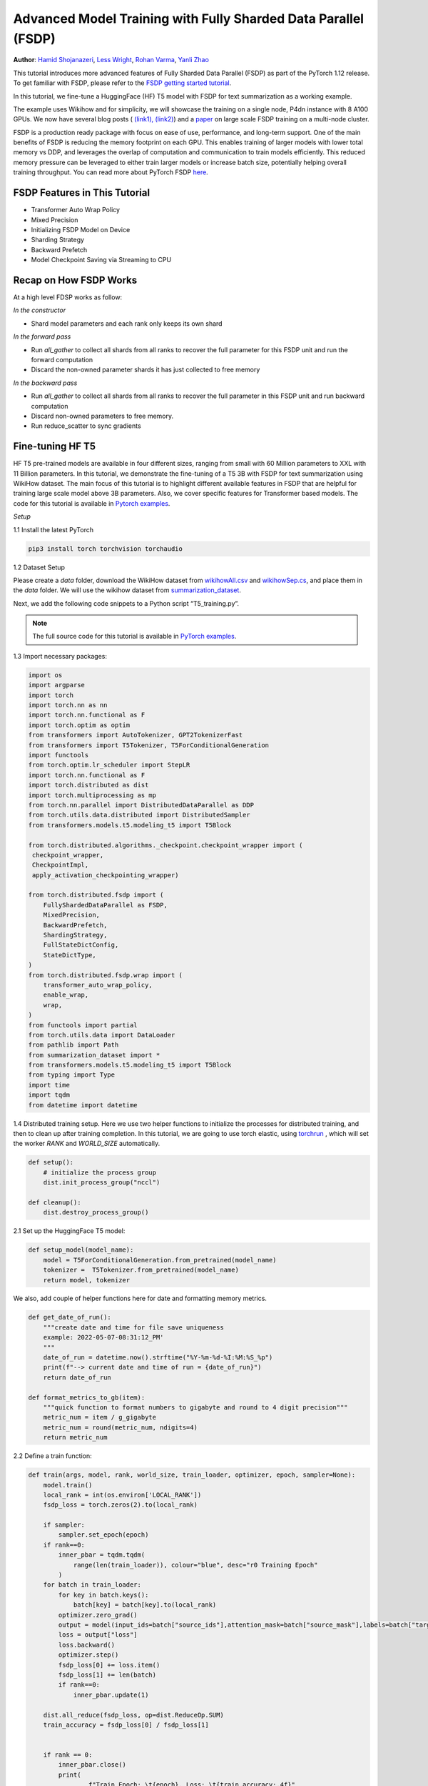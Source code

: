 Advanced Model Training with Fully Sharded Data Parallel (FSDP)
===============================================================

**Author**: `Hamid Shojanazeri <https://github.com/HamidShojanazeri>`__, `Less
Wright <https://github.com/lessw2020>`__, `Rohan Varma
<https://github.com/rohan-varma/>`__, `Yanli Zhao
<https://github.com/zhaojuanmao>`__

.. grid:: 2

   .. grid-item-card:: :octicon:`mortar-board;1em;` What you will learn
      :class-card: card-prerequisites

      * PyTorch's Fully Sharded Data Parallel Module: A wrapper for sharding module parameters across
      data parallel workers.




   .. grid-item-card:: :octicon:`list-unordered;1em;` Prerequisites
      :class-card: card-prerequisites

      * PyTorch 1.12 or later
      * Read about the `FSDP API <https://pytorch.org/docs/main/fsdp.html>`__.


This tutorial introduces more advanced features of Fully Sharded Data Parallel
(FSDP) as part of the PyTorch 1.12 release. To get familiar with FSDP, please
refer to the `FSDP getting started tutorial
<https://pytorch.org/tutorials/intermediate/FSDP_tutorial.html>`__.

In this tutorial, we fine-tune a HuggingFace (HF) T5 model with FSDP for text
summarization as a working example.

The example uses Wikihow and for simplicity, we will showcase the training on a
single node, P4dn instance with 8 A100 GPUs. We now have several blog posts (
`(link1), <https://pytorch.org/blog/introducing-pytorch-fully-sharded-data-parallel-api/>`__
`(link2) <https://engineering.fb.com/2021/07/15/open-source/fsdp/>`__)
and a `paper <https://arxiv.org/abs/2304.11277>`__ on
large scale FSDP training on a multi-node cluster.

FSDP is a production ready package with focus on ease of use, performance, and
long-term support.  One of the main benefits of FSDP is reducing the memory
footprint on each GPU. This enables training of larger models with lower total
memory vs DDP, and leverages the overlap of computation and communication to
train models efficiently.
This reduced memory pressure can be leveraged to either train larger models or
increase batch size, potentially helping overall training throughput.  You can
read more about PyTorch FSDP `here
<https://pytorch.org/blog/introducing-pytorch-fully-sharded-data-parallel-api/>`__.


FSDP Features in This Tutorial
------------------------------
* Transformer Auto Wrap Policy
* Mixed Precision
* Initializing FSDP Model on Device
* Sharding Strategy
* Backward Prefetch
* Model Checkpoint Saving via Streaming to CPU



Recap on How FSDP Works
-----------------------

At a high level FDSP works as follow:

*In the constructor*

* Shard model parameters and each rank only keeps its own shard

*In the forward pass*

* Run `all_gather` to collect all shards from all ranks to recover the full
  parameter for this FSDP unit and run the forward computation
* Discard the non-owned parameter shards it has just collected to free memory

*In the backward pass*

* Run `all_gather` to collect all shards from all ranks to recover the full
  parameter in this FSDP unit and run backward computation
* Discard non-owned parameters to free memory.
* Run reduce_scatter to sync gradients


Fine-tuning HF T5
-----------------
HF T5 pre-trained models are available in four different sizes, ranging from
small with 60 Million parameters to XXL with 11 Billion parameters. In this
tutorial, we demonstrate the fine-tuning of a T5 3B with FSDP for text
summarization using WikiHow dataset.  The main focus of this tutorial is to
highlight different available features in FSDP that are helpful for training
large scale model above 3B parameters. Also, we cover specific features for
Transformer based models. The code for this tutorial is available in  `Pytorch
examples
<https://github.com/pytorch/examples/tree/main/distributed/FSDP/>`__.


*Setup*

1.1 Install the latest PyTorch

.. code-block:: bash

    pip3 install torch torchvision torchaudio

1.2 Dataset Setup

Please create a `data` folder, download the WikiHow dataset from `wikihowAll.csv
<https://ucsb.app.box.com/s/ap23l8gafpezf4tq3wapr6u8241zz358>`__  and
`wikihowSep.cs <https://ucsb.app.box.com/s/7yq601ijl1lzvlfu4rjdbbxforzd2oag>`__,
and place them in the `data` folder.  We will use the wikihow dataset from
`summarization_dataset
<https://github.com/pytorch/examples/blob/main/distributed/FSDP/summarization_dataset.py>`__.

Next, we add the following code snippets to a Python script “T5_training.py”.

.. note::
   The full source code for this tutorial is available in `PyTorch examples
   <https://github.com/pytorch/examples/tree/main/distributed/FSDP/>`__.

1.3  Import necessary packages:

.. code-block:: python

    import os
    import argparse
    import torch
    import torch.nn as nn
    import torch.nn.functional as F
    import torch.optim as optim
    from transformers import AutoTokenizer, GPT2TokenizerFast
    from transformers import T5Tokenizer, T5ForConditionalGeneration
    import functools
    from torch.optim.lr_scheduler import StepLR
    import torch.nn.functional as F
    import torch.distributed as dist
    import torch.multiprocessing as mp
    from torch.nn.parallel import DistributedDataParallel as DDP
    from torch.utils.data.distributed import DistributedSampler
    from transformers.models.t5.modeling_t5 import T5Block

    from torch.distributed.algorithms._checkpoint.checkpoint_wrapper import (
     checkpoint_wrapper,
     CheckpointImpl,
     apply_activation_checkpointing_wrapper)

    from torch.distributed.fsdp import (
        FullyShardedDataParallel as FSDP,
        MixedPrecision,
        BackwardPrefetch,
        ShardingStrategy,
        FullStateDictConfig,
        StateDictType,
    )
    from torch.distributed.fsdp.wrap import (
        transformer_auto_wrap_policy,
        enable_wrap,
        wrap,
    )
    from functools import partial
    from torch.utils.data import DataLoader
    from pathlib import Path
    from summarization_dataset import *
    from transformers.models.t5.modeling_t5 import T5Block
    from typing import Type
    import time
    import tqdm
    from datetime import datetime

1.4 Distributed training setup.
Here we use two helper functions to initialize the processes for distributed
training,  and then to clean up after training completion.  In this tutorial, we
are going to use torch elastic, using `torchrun
<https://pytorch.org/docs/stable/elastic/run.html>`__ , which will set the
worker `RANK` and `WORLD_SIZE` automatically.

.. code-block:: python

    def setup():
        # initialize the process group
        dist.init_process_group("nccl")

    def cleanup():
        dist.destroy_process_group()

2.1  Set up the HuggingFace T5 model:

.. code-block:: python

    def setup_model(model_name):
        model = T5ForConditionalGeneration.from_pretrained(model_name)
        tokenizer =  T5Tokenizer.from_pretrained(model_name)
        return model, tokenizer

We also, add couple of helper functions here for date and formatting memory
metrics.

.. code-block:: python

    def get_date_of_run():
        """create date and time for file save uniqueness
        example: 2022-05-07-08:31:12_PM'
        """
        date_of_run = datetime.now().strftime("%Y-%m-%d-%I:%M:%S_%p")
        print(f"--> current date and time of run = {date_of_run}")
        return date_of_run

    def format_metrics_to_gb(item):
        """quick function to format numbers to gigabyte and round to 4 digit precision"""
        metric_num = item / g_gigabyte
        metric_num = round(metric_num, ndigits=4)
        return metric_num


2.2 Define a train function:

.. code-block:: python

    def train(args, model, rank, world_size, train_loader, optimizer, epoch, sampler=None):
        model.train()
        local_rank = int(os.environ['LOCAL_RANK'])
        fsdp_loss = torch.zeros(2).to(local_rank)

        if sampler:
            sampler.set_epoch(epoch)
        if rank==0:
            inner_pbar = tqdm.tqdm(
                range(len(train_loader)), colour="blue", desc="r0 Training Epoch"
            )
        for batch in train_loader:
            for key in batch.keys():
                batch[key] = batch[key].to(local_rank)
            optimizer.zero_grad()
            output = model(input_ids=batch["source_ids"],attention_mask=batch["source_mask"],labels=batch["target_ids"] )
            loss = output["loss"]
            loss.backward()
            optimizer.step()
            fsdp_loss[0] += loss.item()
            fsdp_loss[1] += len(batch)
            if rank==0:
                inner_pbar.update(1)

        dist.all_reduce(fsdp_loss, op=dist.ReduceOp.SUM)
        train_accuracy = fsdp_loss[0] / fsdp_loss[1]


        if rank == 0:
            inner_pbar.close()
            print(
                    f"Train Epoch: \t{epoch}, Loss: \t{train_accuracy:.4f}"
                )
        return train_accuracy

2.3 Define a validation function:

.. code-block:: python

    def validation(model, rank, world_size, val_loader):
        model.eval()
        correct = 0
        local_rank = int(os.environ['LOCAL_RANK'])
        fsdp_loss = torch.zeros(3).to(local_rank)
        if rank == 0:
            inner_pbar = tqdm.tqdm(
                range(len(val_loader)), colour="green", desc="Validation Epoch"
            )
        with torch.no_grad():
            for batch in val_loader:
                for key in batch.keys():
                    batch[key] = batch[key].to(local_rank)
                output = model(input_ids=batch["source_ids"],attention_mask=batch["source_mask"],labels=batch["target_ids"])
                fsdp_loss[0] += output["loss"].item()  # sum up batch loss
                fsdp_loss[1] += len(batch)

                if rank==0:
                    inner_pbar.update(1)

        dist.all_reduce(fsdp_loss, op=dist.ReduceOp.SUM)
        val_loss = fsdp_loss[0] / fsdp_loss[1]
        if rank == 0:
            inner_pbar.close()
            print(f"Validation Loss: {val_loss:.4f}")
        return val_loss


2.4 Define a distributed train function that wraps the model in FSDP:


.. code-block:: python


    def fsdp_main(args):

        model, tokenizer = setup_model("t5-base")

        local_rank = int(os.environ['LOCAL_RANK'])
        rank = int(os.environ['RANK'])
        world_size = int(os.environ['WORLD_SIZE'])


        dataset = load_dataset('wikihow', 'all', data_dir='data/')
        print(dataset.keys())
        print("Size of train dataset: ", dataset['train'].shape)
        print("Size of Validation dataset: ", dataset['validation'].shape)


        #wikihow(tokenizer, type_path, num_samples, input_length, output_length, print_text=False)
        train_dataset = wikihow(tokenizer, 'train', 1500, 512, 150, False)
        val_dataset = wikihow(tokenizer, 'validation', 300, 512, 150, False)

        sampler1 = DistributedSampler(train_dataset, rank=rank, num_replicas=world_size, shuffle=True)
        sampler2 = DistributedSampler(val_dataset, rank=rank, num_replicas=world_size)

        setup()


        train_kwargs = {'batch_size': args.batch_size, 'sampler': sampler1}
        test_kwargs = {'batch_size': args.test_batch_size, 'sampler': sampler2}
        cuda_kwargs = {'num_workers': 2,
                        'pin_memory': True,
                        'shuffle': False}
        train_kwargs.update(cuda_kwargs)
        test_kwargs.update(cuda_kwargs)

        train_loader = torch.utils.data.DataLoader(train_dataset,**train_kwargs)
        val_loader = torch.utils.data.DataLoader(val_dataset, **test_kwargs)

        t5_auto_wrap_policy = functools.partial(
            transformer_auto_wrap_policy,
            transformer_layer_cls={
                T5Block,
            },
        )
        sharding_strategy: ShardingStrategy = ShardingStrategy.SHARD_GRAD_OP #for Zero2 and FULL_SHARD for Zero3
        torch.cuda.set_device(local_rank)


        #init_start_event = torch.cuda.Event(enable_timing=True)
        #init_end_event = torch.cuda.Event(enable_timing=True)

        #init_start_event.record()

        bf16_ready = (
        torch.version.cuda
        and torch.cuda.is_bf16_supported()
        and LooseVersion(torch.version.cuda) >= "11.0"
        and dist.is_nccl_available()
        and nccl.version() >= (2, 10)
        )

        if bf16_ready:
            mp_policy = bfSixteen
        else:
            mp_policy = None # defaults to fp32

        # model is on CPU before input to FSDP
        model = FSDP(model,
            auto_wrap_policy=t5_auto_wrap_policy,
            mixed_precision=mp_policy,
            #sharding_strategy=sharding_strategy,
            device_id=torch.cuda.current_device())

        optimizer = optim.AdamW(model.parameters(), lr=args.lr)

        scheduler = StepLR(optimizer, step_size=1, gamma=args.gamma)
        best_val_loss = float("inf")
        curr_val_loss = float("inf")
        file_save_name = "T5-model-"

        if rank == 0:
            time_of_run = get_date_of_run()
            dur = []
            train_acc_tracking = []
            val_acc_tracking = []
            training_start_time = time.time()

        if rank == 0 and args.track_memory:
            mem_alloc_tracker = []
            mem_reserved_tracker = []

        for epoch in range(1, args.epochs + 1):
            t0 = time.time()
            train_accuracy = train(args, model, rank, world_size, train_loader, optimizer, epoch, sampler=sampler1)
            if args.run_validation:
                curr_val_loss = validation(model, rank, world_size, val_loader)
            scheduler.step()

            if rank == 0:

                print(f"--> epoch {epoch} completed...entering save and stats zone")

                dur.append(time.time() - t0)
                train_acc_tracking.append(train_accuracy.item())

                if args.run_validation:
                    val_acc_tracking.append(curr_val_loss.item())

                if args.track_memory:
                    mem_alloc_tracker.append(
                        format_metrics_to_gb(torch.cuda.memory_allocated())
                    )
                    mem_reserved_tracker.append(
                        format_metrics_to_gb(torch.cuda.memory_reserved())
                    )
                print(f"completed save and stats zone...")

            if args.save_model and curr_val_loss < best_val_loss:

                # save
                if rank == 0:
                    print(f"--> entering save model state")

                save_policy = FullStateDictConfig(offload_to_cpu=True, rank0_only=True)
                with FSDP.state_dict_type(
                    model, StateDictType.FULL_STATE_DICT, save_policy
                ):
                    cpu_state = model.state_dict()
                #print(f"saving process: rank {rank}  done w state_dict")


                if rank == 0:
                    print(f"--> saving model ...")
                    currEpoch = (
                        "-" + str(epoch) + "-" + str(round(curr_val_loss.item(), 4)) + ".pt"
                    )
                    print(f"--> attempting to save model prefix {currEpoch}")
                    save_name = file_save_name + "-" + time_of_run + "-" + currEpoch
                    print(f"--> saving as model name {save_name}")

                    torch.save(cpu_state, save_name)

            if curr_val_loss < best_val_loss:

                best_val_loss = curr_val_loss
                if rank==0:
                    print(f"-->>>> New Val Loss Record: {best_val_loss}")

        dist.barrier()
        cleanup()


2.5 Parse the arguments and set the main function:

.. code-block:: python


    if __name__ == '__main__':
        # Training settings
        parser = argparse.ArgumentParser(description='PyTorch T5 FSDP Example')
        parser.add_argument('--batch-size', type=int, default=4, metavar='N',
                            help='input batch size for training (default: 64)')
        parser.add_argument('--test-batch-size', type=int, default=4, metavar='N',
                            help='input batch size for testing (default: 1000)')
        parser.add_argument('--epochs', type=int, default=2, metavar='N',
                            help='number of epochs to train (default: 3)')
        parser.add_argument('--lr', type=float, default=.002, metavar='LR',
                            help='learning rate (default: .002)')
        parser.add_argument('--gamma', type=float, default=0.7, metavar='M',
                            help='Learning rate step gamma (default: 0.7)')
        parser.add_argument('--no-cuda', action='store_true', default=False,
                            help='disables CUDA training')
        parser.add_argument('--seed', type=int, default=1, metavar='S',
                            help='random seed (default: 1)')
        parser.add_argument('--track_memory', action='store_false', default=True,
                            help='track the gpu memory')
        parser.add_argument('--run_validation', action='store_false', default=True,
                            help='running the validation')
        parser.add_argument('--save-model', action='store_false', default=True,
                            help='For Saving the current Model')
        args = parser.parse_args()

        torch.manual_seed(args.seed)

        fsdp_main(args)


To run the the training using torchrun:

.. code-block:: bash

    torchrun --nnodes 1 --nproc_per_node 4  T5_training.py

.. _transformer_wrapping_policy:

Transformer Wrapping Policy
---------------------------

As discussed in the `previous tutorial
<https://pytorch.org/tutorials/intermediate/FSDP_tutorial.html>`__,
auto_wrap_policy is one of the FSDP features that make it easy to automatically
shard a given model and put the model, optimizer and gradient shards into
distinct FSDP units.

For some architectures such as Transformer encoder-decoders, some parts of the
model such as embedding table is being shared with both encoder and decoder.  In
this case, we need to place the embedding table in the outer FSDP unit so that
it could be accessed from both encoder and decoder.  In addition, by registering
the layer class for a transformer, the sharding plan can be made much more
communication efficient.  In PyTorch 1.12, FSDP added this support and now we
have a wrapping policy for transfomers.

It can be created as follows, where the T5Block represents the T5 transformer
layer class (holding MHSA and FFN).


.. code-block:: python

    t5_auto_wrap_policy = functools.partial(
            transformer_auto_wrap_policy,
            transformer_layer_cls={
                T5Block,
            },
        )
    torch.cuda.set_device(local_rank)


    model = FSDP(model,
        auto_wrap_policy=t5_auto_wrap_policy)

To see the wrapped model, you can easily print the model and visually inspect
the sharding and FSDP units as well.


Mixed Precision
---------------
FSDP supports flexible mixed precision training allowing for arbitrary reduced
precision types (such as fp16 or bfloat16). Currently BFloat16 is only available
on Ampere GPUs, so you need to confirm native support before you use it. On
V100s for example, BFloat16 can still be run but because it runs non-natively,
it can result in significant slowdowns.

To check if BFloat16 is natively supported, you can use the following :

.. code-block:: python

    bf16_ready = (
        torch.version.cuda
        and torch.cuda.is_bf16_supported()
        and LooseVersion(torch.version.cuda) >= "11.0"
        and dist.is_nccl_available()
        and nccl.version() >= (2, 10)
    )

One of the advantages of mixed precision in FSDP is providing granular control
over different precision levels for parameters, gradients, and buffers as
follows:

.. code-block:: python

    fpSixteen = MixedPrecision(
        param_dtype=torch.float16,
        # Gradient communication precision.
        reduce_dtype=torch.float16,
        # Buffer precision.
        buffer_dtype=torch.float16,
    )

    bfSixteen = MixedPrecision(
        param_dtype=torch.bfloat16,
        # Gradient communication precision.
        reduce_dtype=torch.bfloat16,
        # Buffer precision.
        buffer_dtype=torch.bfloat16,
    )

    fp32_policy = MixedPrecision(
        param_dtype=torch.float32,
        # Gradient communication precision.
        reduce_dtype=torch.float32,
        # Buffer precision.
        buffer_dtype=torch.float32,
    )

Note that if a certain type (parameter, reduce, buffer) is not specified, they
will not be casted at all.

This flexibility allows users fine grained control, such as only setting
gradient communication to happen in reduced precision, and all parameters /
buffer computation to be done in full precision. This is potentially useful in
cases where intra-node communication is the main bottleneck and parameters /
buffers must be in full precision to avoid accuracy issues. This can be done
with the following policy:

.. code-block:: bash

    grad_bf16 = MixedPrecision(reduce_dtype=torch.bfloat16)


In 2.4 we just add the relevant mixed precision policy to the FSDP wrapper:


.. code-block:: python

     model = FSDP(model,
            auto_wrap_policy=t5_auto_wrap_policy,
            mixed_precision=bfSixteen)

In our experiments, we have observed up to 4x speed up by using BFloat16 for
training and memory reduction of approximately 30% in some experiments that can
be used for batch size increases.


Intializing FSDP Model on Device
--------------------------------
In 1.12, FSDP supports a `device_id` argument meant to initialize input CPU
module on the device given by `device_id`. This is useful when the entire model
does not fit on a single GPU, but fits in a host's CPU memory. When `device_id`
is specified, FSDP will move the model to the specified device on a per-FSDP
unit basis, avoiding GPU OOM issues while initializing several times faster than
CPU-based initialization:

.. code-block:: python

    torch.cuda.set_device(local_rank)

     model = FSDP(model,
            auto_wrap_policy=t5_auto_wrap_policy,
            mixed_precision=bfSixteen,
            device_id=torch.cuda.current_device())



Sharding Strategy
-----------------
FSDP sharding strategy by default is set to fully shard the model parameters,
gradients and optimizer states get sharded across all ranks. (also termed Zero3
sharding). In case you are interested to have the Zero2 sharding strategy, where
only optimizer states and gradients are sharded, FSDP support this feature by
passing the Sharding strategy by using  "ShardingStrategy.SHARD_GRAD_OP",
instead of "ShardingStrategy.FULL_SHARD" to the FSDP initialization  as follows:

.. code-block:: python

    torch.cuda.set_device(local_rank)

     model = FSDP(model,
            auto_wrap_policy=t5_auto_wrap_policy,
            mixed_precision=bfSixteen,
            device_id=torch.cuda.current_device(),
            sharding_strategy=ShardingStrategy.SHARD_GRAD_OP # ZERO2)

This will reduce the communication overhead in FSDP, in this case, it holds full
parameters after forward and through the backwards pass.

This saves an all_gather during backwards so there is less communication at the
cost of a higher memory footprint. Note that full model params are freed at the
end of backwards and all_gather will happen on the next forward pass.

Backward Prefetch
-----------------
The backward prefetch setting controls the timing of when the next FSDP unit's
parameters should be requested.  By setting it to `BACKWARD_PRE`, the next
FSDP's unit params can begin to be requested and arrive sooner before the
computation of the current unit starts. This overlaps the `all_gather`
communication and gradient computation which can increase the training speed in
exchange for slightly higher memory consumption. It can be utilized in the FSDP
wrapper in 2.4 as follows:

.. code-block:: python

    torch.cuda.set_device(local_rank)

     model = FSDP(model,
            auto_wrap_policy=t5_auto_wrap_policy,
            mixed_precision=bfSixteen,
            device_id=torch.cuda.current_device(),
            backward_prefetch = BackwardPrefetch.BACKWARD_PRE)

`backward_prefetch` has two modes, `BACKWARD_PRE` and `BACKWARD_POST`.
`BACKWARD_POST` means that the next FSDP unit's params will not be requested
until the current FSDP unit processing is complete, thus minimizing memory
overhead.  In some cases, using `BACKWARD_PRE` can increase model training speed
up to 2-10%, with even higher speed improvements noted for larger models.

Model Checkpoint Saving, by streaming to the Rank0 CPU
------------------------------------------------------
To save model checkpoints using FULL_STATE_DICT saving which saves model in the
same fashion as a local model, PyTorch 1.12 offers a few utilities to support
the saving of larger models.

First, a FullStateDictConfig can be specified, allowing the state_dict to be
populated on rank 0 only and offloaded to the CPU.

When using this configuration, FSDP will allgather model parameters, offloading
them to the CPU one by one, only on rank 0. When the state_dict is finally
saved, it will only be populated on rank 0 and contain CPU tensors. This avoids
potential OOM for models that are larger than a single GPU memory and allows
users to checkpoint models whose size is roughly the available CPU RAM on the
user's machine.

This feature can be run as follows:

.. code-block:: python

    save_policy = FullStateDictConfig(offload_to_cpu=True, rank0_only=True)
    with FSDP.state_dict_type(
                model, StateDictType.FULL_STATE_DICT, save_policy
            ):
                cpu_state = model.state_dict()
    if rank == 0:
     save_name = file_save_name + "-" + time_of_run + "-" + currEpoch
     torch.save(cpu_state, save_name)

Summary
-------

In this tutorial, we have introduced many new features for FSDP available in
Pytorch 1.12 and used HF T5 as the running example.  Using the proper wrapping
policy especially for transformer models, along with mixed precision and
backward prefetch should speed up your training runs. Also, features such as
initializing the model on device, and checkpoint saving via streaming to CPU
should help to avoid OOM error in dealing with large models.

We are actively working to add new features to FSDP for the next release. If
you have feedback, feature requests, questions or are encountering issues
using FSDP, please feel free to contact us by opening an issue in the
`PyTorch Github repository <https://github.com/pytorch/pytorch>`__.
